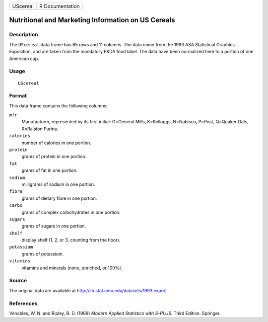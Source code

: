 +----------+-----------------+
| UScereal | R Documentation |
+----------+-----------------+

Nutritional and Marketing Information on US Cereals
---------------------------------------------------

Description
~~~~~~~~~~~

The ``UScereal`` data frame has 65 rows and 11 columns. The data come
from the 1993 ASA Statistical Graphics Exposition, and are taken from
the mandatory F&DA food label. The data have been normalized here to a
portion of one American cup.

Usage
~~~~~

::

    UScereal

Format
~~~~~~

This data frame contains the following columns:

``mfr``
    Manufacturer, represented by its first initial: G=General Mills,
    K=Kelloggs, N=Nabisco, P=Post, Q=Quaker Oats, R=Ralston Purina.

``calories``
    number of calories in one portion.

``protein``
    grams of protein in one portion.

``fat``
    grams of fat in one portion.

``sodium``
    milligrams of sodium in one portion.

``fibre``
    grams of dietary fibre in one portion.

``carbo``
    grams of complex carbohydrates in one portion.

``sugars``
    grams of sugars in one portion.

``shelf``
    display shelf (1, 2, or 3, counting from the floor).

``potassium``
    grams of potassium.

``vitamins``
    vitamins and minerals (none, enriched, or 100%).

Source
~~~~~~

The original data are available at
http://lib.stat.cmu.edu/datasets/1993.expo/.

References
~~~~~~~~~~

Venables, W. N. and Ripley, B. D. (1999) *Modern Applied Statistics with
S-PLUS.* Third Edition. Springer.

